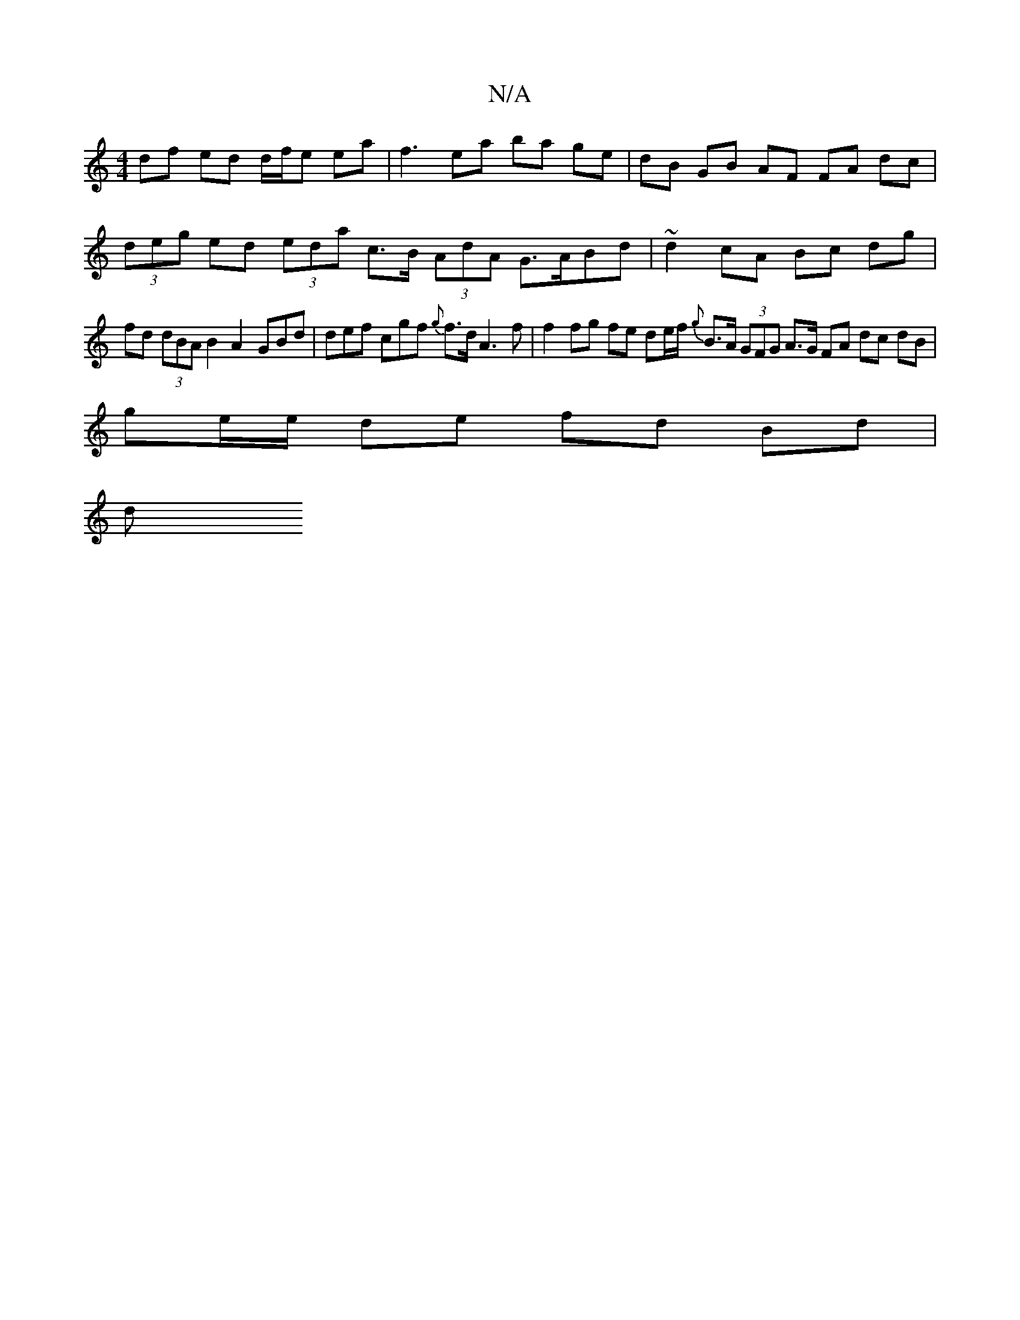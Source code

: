 X:1
T:N/A
M:4/4
R:N/A
K:Cmajor
 df ed d/f/e ea | f3 ea ba ge | dB GB AF FA dc |
(3deg ed (3eda c>B (3AdA G>ABd | ~d2 cA Bc dg |
fd (3dBA B2A2 GBd | def cgf {g}f>d A3 f | f2 fg fe de/f/ {g}B>A (3GFG A>G FA dc dB |
ge/e/ de fd Bd |
d